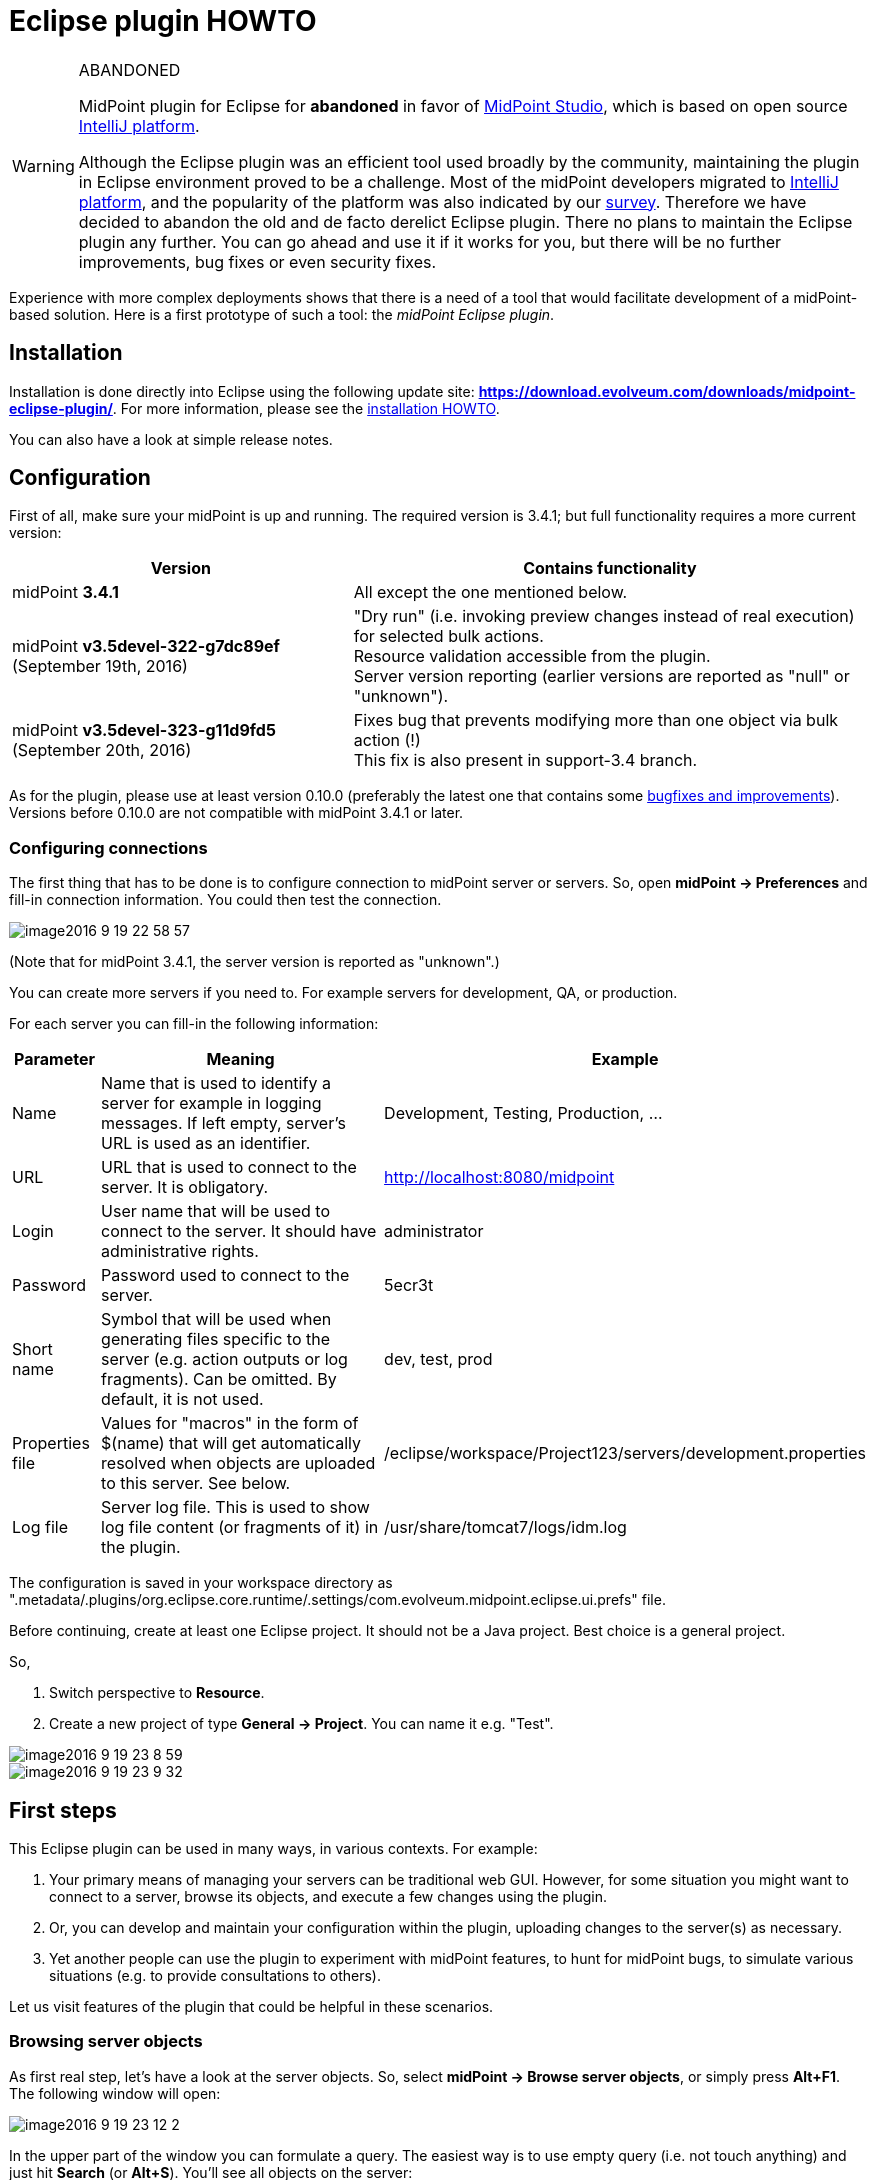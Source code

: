 = Eclipse plugin HOWTO
:page-wiki-name: Eclipse plugin HOWTO
:page-wiki-id: 23167305
:page-wiki-metadata-create-user: mederly
:page-wiki-metadata-create-date: 2016-09-02T17:16:10.507+02:00
:page-wiki-metadata-modify-user: semancik
:page-wiki-metadata-modify-date: 2020-09-25T14:28:25.404+02:00
:page-toc: top
:page-obsolete: true
:page-replaced-by: /midpoint/tools/studio/

[WARNING]
.ABANDONED
====
MidPoint plugin for Eclipse for *abandoned*  in favor of xref:/midpoint/tools/studio/[MidPoint Studio], which is based on open source link:https://www.jetbrains.com/opensource/idea/[IntelliJ platform].

Although the Eclipse plugin was an efficient tool used broadly by the community, maintaining the plugin in Eclipse environment proved to be a challenge.
Most of the midPoint developers migrated to link:https://www.jetbrains.com/opensource/idea/[IntelliJ platform], and the popularity of the platform was also indicated by our xref:/community/surveys/midpoint-2019-survey/[survey]. Therefore we have decided to abandon the old and de facto derelict Eclipse plugin.
There no plans to maintain the Eclipse plugin any further.
You can go ahead and use it if it works for you, but there will be no further improvements, bug fixes or even security fixes.

====

Experience with more complex deployments shows that there is a need of a tool that would facilitate development of a midPoint-based solution.
Here is a first prototype of such a tool: the _midPoint Eclipse plugin_.


== Installation

Installation is done directly into Eclipse using the following update site: *link:https://download.evolveum.com/downloads/midpoint-eclipse-plugin/[https://download.evolveum.com/downloads/midpoint-eclipse-plugin/]*. For more information, please see the xref:/midpoint/reference/legacy/eclipse-plugin/install/install/[installation HOWTO].

You can also have a look at simple release notes.

== Configuration

First of all, make sure your midPoint is up and running.
The required version is 3.4.1; but full functionality requires a more current version:

[%autowidth]
|===
| Version | Contains functionality

| midPoint *3.4.1*
| All except the one mentioned below.


| midPoint *v3.5devel-322-g7dc89ef* (September 19th, 2016)
| "Dry run" (i.e. invoking preview changes instead of real execution) for selected bulk actions. +
Resource validation accessible from the plugin. +
Server version reporting (earlier versions are reported as "null" or "unknown").


| midPoint *v3.5devel-323-g11d9fd5* (September 20th, 2016)
| Fixes bug that prevents modifying more than one object via bulk action (!) +
This fix is also present in support-3.4 branch.


|===

As for the plugin, please use at least version 0.10.0 (preferably the latest one that contains some link:https://github.com/Evolveum/midpoint-ide-plugins/commits/master[bugfixes and improvements]). Versions before 0.10.0 are not compatible with midPoint 3.4.1 or later.


=== Configuring connections

The first thing that has to be done is to configure connection to midPoint server or servers.
So, open *midPoint -> Preferences* and fill-in connection information.
You could then test the connection.

image::image2016-9-19-22-58-57.png[]



(Note that for midPoint 3.4.1, the server version is reported as "unknown".)

You can create more servers if you need to.
For example servers for development, QA, or production.

For each server you can fill-in the following information:

[%autowidth]
|===
| Parameter | Meaning | Example

| Name
| Name that is used to identify a server for example in logging messages.
If left empty, server's URL is used as an identifier.
| Development, Testing, Production, ...


| URL
| URL that is used to connect to the server.
It is obligatory.
| http://localhost:8080/midpoint


| Login
| User name that will be used to connect to the server.
It should have administrative rights.
| administrator


| Password
| Password used to connect to the server.
| 5ecr3t


| Short name
| Symbol that will be used when generating files specific to the server (e.g. action outputs or log fragments).
Can be omitted.
By default, it is not used.
| dev, test, prod


| Properties file
| Values for "macros" in the form of $(name) that will get automatically resolved when objects are uploaded to this server.
See below.
| /eclipse/workspace/Project123/servers/development.properties


| Log file
| Server log file.
This is used to show log file content (or fragments of it) in the plugin.
| /usr/share/tomcat7/logs/idm.log


|===

The configuration is saved in your workspace directory as ".metadata/.plugins/org.eclipse.core.runtime/.settings/com.evolveum.midpoint.eclipse.ui.prefs" file.

Before continuing, create at least one Eclipse project.
It should not be a Java project.
Best choice is a general project.

So,

. Switch perspective to *Resource*.

. Create a new project of type *General -> Project*. You can name it e.g. "Test".

image::image2016-9-19-23-8-59.png[]



image::image2016-9-19-23-9-32.png[]

== First steps

This Eclipse plugin can be used in many ways, in various contexts.
For example:

. Your primary means of managing your servers can be traditional web GUI.
However, for some situation you might want to connect to a server, browse its objects, and execute a few changes using the plugin.

. Or, you can develop and maintain your configuration within the plugin, uploading changes to the server(s) as necessary.

. Yet another people can use the plugin to experiment with midPoint features, to hunt for midPoint bugs, to simulate various situations (e.g. to provide consultations to others).

Let us visit features of the plugin that could be helpful in these scenarios.


=== Browsing server objects

As first real step, let's have a look at the server objects.
So, select *midPoint -> Browse server objects*, or simply press *Alt+F1*. The following window will open:

image::image2016-9-19-23-12-2.png[]



In the upper part of the window you can formulate a query.
The easiest way is to use empty query (i.e. not touch anything) and just hit *Search* (or *Alt+S*). You'll see all objects on the server:

image::image2016-9-19-23-14-57.png[]



You can restrict the query by:

. providing names of objects, OIDs or both (names are interpreted as parts of normalized object names),

. choosing one or more object types in the list on the right side,

. even switching to XML - either by writing XML query by hand or clicking "Convert to XML query" - and fine-tuning the query by hand.

Like this:

image::image2016-9-19-23-26-3.png[]



Note that because of quite bizarre midPoint bug bug:MID-3390[] it is not possible to select an abstract type (like Object or Focus) along with any type that precedes it in the list.
You can work around by selecting concrete types (or limiting use of abstract types to one).


==== Showing the objects

After executing a query, you can view the object or objects by using *Show* button, pressing *Alt+H* or simply double-clicking on an object.
The object(s) will be downloaded to newly created file (like scratch/gen/00000.xml) and opened in XML editor.

image::image2016-9-19-23-35-54.png[]



Other options (Download, Generate and Execute) will be covered later.

=== Downloading objects

Now imagine you want to systematically work with objects in your Eclipse workspace: you would like to edit them and upload to server as necessary.

There are more ways how to do this:

. Start from scratch, i.e. create all your objects manually in Eclipse.

. If you had previously managed your objects primarily in your local filesystem (perhaps under supervision of a version control system), import/copy them into the Eclipse project; or simply check them out from git/subversion/whatever you use.

. If you had previously managed your objects in midPoint, you can *download* them here.

Downloading can be done in two ways:

. Interactively: In server object browser, you will select object or objects and then click *Download*.

. In bulk: You invoke the function *midPoint -> Bulk download of predefined objects*.

The result is basically the same.
In the first option you can select exactly which objects to download.
In the second one, a configuration specified in plugin preferences is used instead:

image::image2016-9-19-23-42-55.png[]



You see that all objects except for users, shadows, report outputs, connectors, certification campaigns and nodes are downloaded.

By default, objects are stored in tree structure, like this:

image::image2016-9-19-23-44-41.png[]



The structure is determined by "Downloaded file name pattern" option (_objects/$T/$n.xml_ by default).
It is advised to start with this setting.

=== Modifying and creating objects

You can then edit these objects or add new ones.

For example, you can create a user or a query.
You can do it at any place in your workspace.
It is recommended to place objects in the appropriate part of *objects* tree (even if they are not downloaded), and to keep actions and queries in separate folders under the project root.

There are a couple of ways to facilitate this task.

. Use samples provided with midPoint, as usual.

. Use existing objects on the server (downloaded or displayed using Show button) as inspiration.

. Use "Generate XML" button on the browser to generate bulk actions, tasks, assignments, references, or their parts.

. Use XML templates provided with the plugin.

Concerning the fourth option: you can use Ctrl+Space to select a template, like this:

image::image2016-9-19-23-52-50.png[]



After clicking on "user object" you'll see the following:

image::image2016-9-19-23-53-52.png[]



Now you can simply fill-in missing data, and enter additional user properties.
OID can be generated by invoking *midPoint -> Miscellaneous -> Generate random OID*. After that, it is shown in plugin console as well as placed into clipboard.
You can then simply paste it at appropriate place.

Currently there is only a few templates, but more will appear in future.

After creating an object you can upload it by selecting *midPoint -> Upload/execute* or pressing *Alt+F2*. This can be done for one XML file (containing one or more objects) or even for selection of more files and/or directories.

Objects are uploaded and bulk actions are executed.

=== Executing actions

Action execution deserves a few more words.
To try it, please create the following file (_queries/query.xml_):

.query.xml
[source,xml]
----
<?xml version="1.0"?>
<search>
    <type>UserType</type>
    <searchFilter>
        <substring>
            <matching>polyStringNorm</matching>
            <path>name</path>
            <value>user1</value>
            <anchorStart>true</anchorStart>
        </substring>
    </searchFilter>
    <action>
        <type>log</type>
    </action>
</search>
----

Before invoking the action, please make sure the midPoint server log file is set up:

 +

image::image2016-9-7-16-58-9.png[]



(Note that although midPoint can provide log file content via REST interface, the plugin can currently work only with the log that is stored as a file.)

After setting up the log file position, execute query.xml by selecting it and clicking on *Upload/execute* button (or by selecting *midPoint -> Upload/execute* from main menu or *Transfer-related actions -> Upload/execute* from the popup menu or by pressing *Alt+F2*).

After execution you should see the following:

image::image2016-9-7-17-1-10.png[]



Outputs of the execution, namely:

. bulk action console output,

. bulk action data output,

. operation result,

. extract from the server log (idm.log) file,

are stored in your eclipse workspace (by default, in _scratch/runs_ subdirectory), and can be opened there, or by clicking on respective hyperlinks down in the midPoint console.
For example, the data output looks like this:

image::image2016-9-7-17-2-24.png[]



By setting appropriate preferences you can configure automatic opening of selected windows after execution of actions, and also automatic execution of selected actions after upload.
This is meant e.g. to facilitate mappings testing and bugfixing - to minimize number of clicks you have to do:

image::image2016-9-7-17-2-58.png[]

=== Comparing files

It is possible to compare local (Eclipse) and remote (midPoint) versions of one or more files by selecting them and choosing *Compute differences* command.
It looks like this:

image::image2016-9-7-17-5-0.png[]



(We selected "objects" directory and invoked Compute differences.)

For each file, four results are provided:

. local version of the file, normalized into midPoint representation: macros resolved, parsed and reserialized by midPoint (`*.local.xml`),

. remote version of the file (`*.remote.xml`),

. delta from local to remote version (`*.local-to-remote.xml`),

. delta from remote to local version (`*.remote-to-local.xml`).

These files can be accessed by clicking on links in the console window, of by directly opening the files in "diff" directory.
Note that it is possible to use Eclipse mechanisms to compare local and remote versions of the file, leading to graphical information about the changes:

image::image2016-9-20-10-2-48.png[]



It is possible to configure items that should be excluded from comparison.
By default, all operational items are excluded, but you can specify any others.

=== Server-specific properties

This plugin provides a simple mechanism of "macro expansion" allowing to provide system-specific values for individual objects.
For example, you can have something like this:

[source,xml]
----
<resource>
   ...
   <connectorConfiguration>
      <icfc:configurationProperties xmlns:icfcldap="http://midpoint.evolveum.com/xml/ns/public/connector/icf-1/bundle/com.evolveum.polygon.connector-ldap/com.evolveum.polygon.connector.ldap.LdapConnector">
         <icfcldap:port>$(ldapPort)</icfcldap:port>
         <icfcldap:host>$(ldapHost)</icfcldap:host>
         <icfcldap:baseContext>$(ldapBaseContext)</icfcldap:baseContext>
         <icfcldap:bindDn>$(ldapAdmin)</icfcldap:bindDn>
         <icfcldap:bindPassword>
            <t:clearValue>$(ldapPassword)</t:clearValue>
         </icfcldap:bindPassword>
         <icfcldap:pagingStrategy>auto</icfcldap:pagingStrategy>
         <icfcldap:vlvSortAttribute>entryUUID</icfcldap:vlvSortAttribute>
         <icfcldap:operationalAttributes>ds-pwp-account-disabled</icfcldap:operationalAttributes>
         <icfcldap:operationalAttributes>isMemberOf</icfcldap:operationalAttributes>
      </icfc:configurationProperties>
  ...
</resource>
----

And the values for LDAP host, port, base context, and so on can be specified independently for each managed server.
They are stored in property files that are configured for the servers:

[source]
----
ldapPort=1389
ldapHost=localhost
ldapAdmin=uid=idm,ou=Administrators,dc=example,dc=com
ldapPassword=secret
ldapBaseContext=dc=example,dc=com
----

image::image2016-9-7-17-18-51.png[]

After uploading the object, you can see that macros got resolved:

image::image2016-9-7-17-20-26.png[]

Besides $(property-name) you can use the following:

[%autowidth]
|===
| Symbol | Meaning | Example

| $(@filename)
| Take file with 'filename' (relative to the position of file when the symbol was used) and use the file content to replace the $(...) symbol.
| $(@notifications.txt) in system configuration objects.

| $(#project.name)
| Name of the current project.
|

| $(#project.dir)
| OS directory of the current project.
| Useful e.g. when configuring CSV resource pointing to a file that is contained directly within Eclipse project.


| $(#server.displayName)
| Name of the currently selected server (to which the file is being uploaded).
|

|===

Current restriction is that the text between parentheses - i.e. (...) - cannot contain whitespaces.

== Other functions and tips

. *Reload objects from server*: Takes object(s) and replaces them with the current state from the server.
Beware, this destroys all your local information, like comments or formatting of XML files.

. *Set as action 1, 2, 3*: Sets given object to be executed as action 1, 2 or 3 - from menu, by pressing Alt+1, 2, 3, or automatically after uploading object(s), if configured to do so.

. *Auto-opening of execution results*: It is possible to tell the plugin to automatically open e.g. server log fragment after execution of an action.
This facilitates quick debugging of e.g. bulk actions or mappings.

. *Server-side actions*:  +


.. When editing e.g. a resource, you can quickly upload, test, and validate it.
By validation we mean checking the file content for suspicious or errorneous items, and show them like in Resource wizard in midPoint web gui.
Unfortunately, all issues are currently shown at line #1 of particular XML file.
This will be fixed in the future.

.. Another possible action is to delete object(s) from the server and/or locally.



. *Server log management*: It is possible to show server log in Console view or in editor pane.
By opening it in console it allows for continuous updating of the view.
By opening in editor pane it is possible to employ plugin customized xref:/midpoint/reference/diag/logging/log-viewer/[log viewer].
You can also dynamically change logging levels for model, provisioning, repository and web modules.

. XML Catalog content assist - see below


=== XML Catalog content assist

It is quite useful to tell Eclipse about the midPoint schemas, so it can check the validity of XML files and it can provide hints (content assist) when editing them.
Although not 100% error-free, it is a big help.

It is done by these steps:

. Go to *Window -> Preferences -> XML -> XML Catalog*.

. Click on "User Specified Entries" in XML Catalog window

. Click on "Add..." -> "Catalog Entry" -> "File System..."

. Select XSD definitions from midPoint schemas directory; Use files from midPoint distribution (dist) directory

. Restart Eclipse

image::image2016-12-1-10-56-19.png[]



In order to Eclipse to provide content help you need to specify namespaces explicitly in the edited file.
When typing just use usual ctrl+space or wait for popup to appear after stating the prefix (_e.g. <q:_)

Creating new GUI bulk action script sample:

[source,xml]
----
<search xmlns="http://midpoint.evolveum.com/xml/ns/public/model/scripting-3"
	xmlns:c="http://midpoint.evolveum.com/xml/ns/public/common/common-3"
	xmlns:q="http://prism.evolveum.com/xml/ns/public/query-3">
	<type>c:UserType</type>
	<searchFilter>
		<q:equal>
			<q:path>c:fullName</q:path>
		</q:equal>
	</searchFilter>
	<action>
		<type>recompute</type>
	</action>
</search>
----

== Conclusion

As said, this plugin is in early stages of its development.
Some of the known limitations are:

. Log files from remote servers are not available.

. Computing differences is quite rough.
Custom list of ignored items is not working; and the management of resulting files (deltas, etc.) should be made more user friendly.

. The plugin is not much tested.
But this will hopefully change soon.

We would like to hear any experiences and suggestions regarding this plugin.